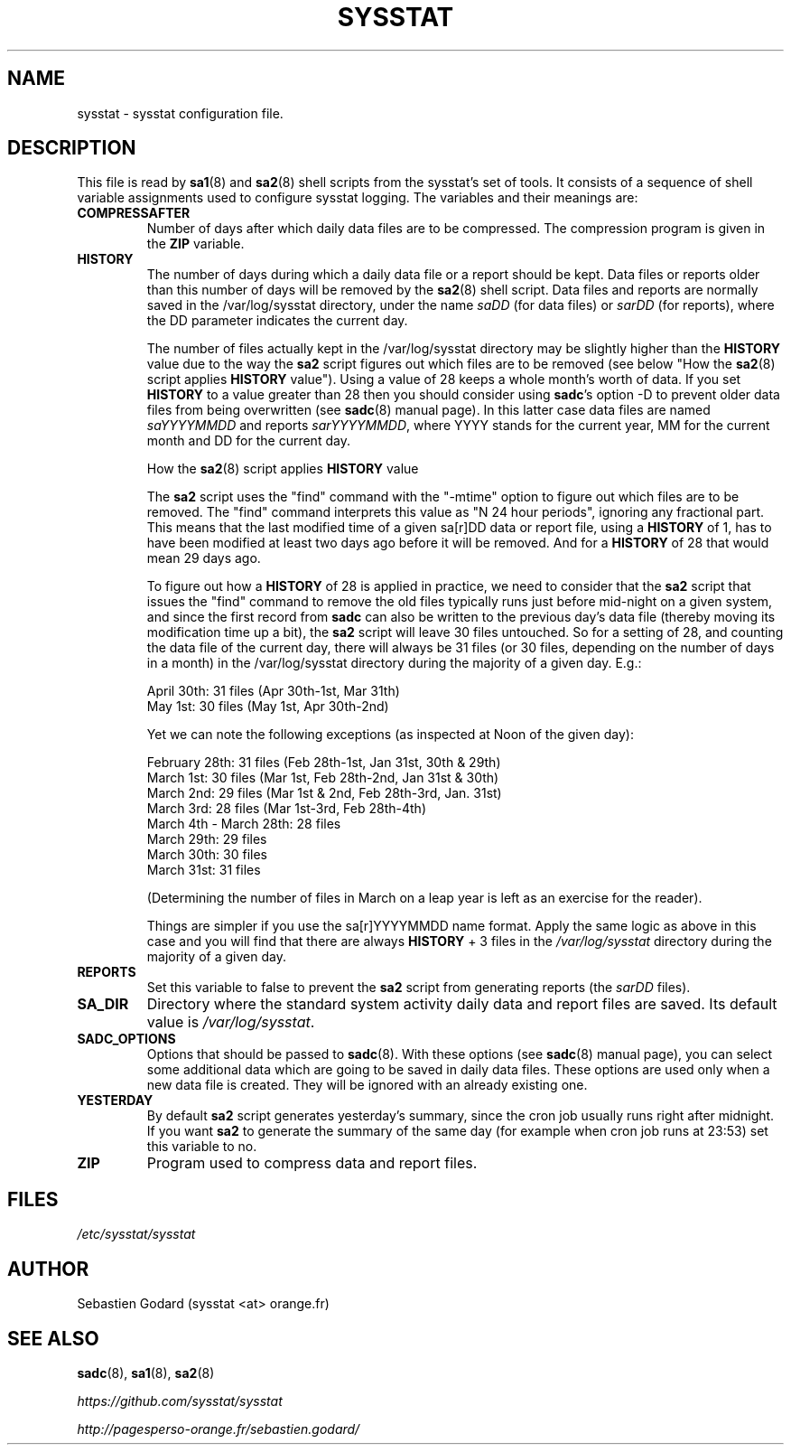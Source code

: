 .TH SYSSTAT 5 "JULY 2018" Linux "Linux User's Manual" -*- nroff -*-
.SH NAME
sysstat \- sysstat configuration file.
.SH DESCRIPTION
This file is read by
.BR sa1 (8)
and
.BR sa2 (8)
shell scripts from the sysstat's set of tools.
It consists of a sequence of shell variable assignments used to
configure sysstat logging.
The variables and their meanings are:
.TP
.B COMPRESSAFTER
Number of days after which daily data files are to be compressed.
The compression program is given in the
.B ZIP
variable.

.TP
.B HISTORY
The number of days during which a daily data file or a report
should be kept. Data files or reports older than this number of
days will be removed by the
.BR sa2 (8)
shell script.
Data files and reports are normally saved in the /var/log/sysstat directory,
under the name
.IR saDD
(for data files) or
.IR sarDD
(for reports), where the DD parameter indicates the current day.

The number of files actually kept in the /var/log/sysstat directory may be
slightly higher than the
.B HISTORY
value due to the way the
.B sa2
script figures
out which files are to be removed (see below "How the
.BR sa2 (8)
script applies
.B HISTORY
value"). Using a value of 28 keeps a whole month's worth of data. If
you set
.B HISTORY
to a value greater than 28 then you should consider using
.BR sadc 's
option \-D to prevent older data files from being overwritten (see
.BR sadc (8)
manual page). In this latter case data files are named
.IR saYYYYMMDD
and reports
.IR sarYYYYMMDD ,
where YYYY stands for the current year, MM for the
current month and DD for the current day.

How the
.BR sa2 (8)
script applies
.B HISTORY
value

The
.B sa2
script uses the "find" command with the "\-mtime" option to figure
out which files are to be removed. The "find" command interprets this value
as "N 24 hour periods", ignoring any fractional part. This means that the
last modified time of a given sa[r]DD data or report file, using a
.B HISTORY
of 1, has to have been modified at least two days ago before it will be
removed. And for a
.B HISTORY
of 28 that would mean 29 days ago.

To figure out how a
.B HISTORY
of 28 is applied in practice, we need to
consider that the
.B sa2
script that issues the "find" command to remove the
old files typically runs just before mid\-night on a given system, and since
the first record from
.B sadc
can also be written to the previous day's data file
(thereby moving its modification time up a bit), the
.B sa2
script will leave
30 files untouched. So for a setting of 28, and counting the data file of
the current day, there will always be 31 files (or 30 files, depending on the
number of days in a month) in the /var/log/sysstat directory during the majority
of a given day.  E.g.:

April 30th: 31 files (Apr 30th\-1st, Mar 31th)
.br
May 1st: 30 files (May 1st, Apr 30th\-2nd)

Yet we can note the following exceptions (as inspected at Noon of the given
day):

February 28th: 31 files (Feb 28th\-1st, Jan 31st, 30th & 29th)
.br
March 1st: 30 files (Mar 1st, Feb 28th\-2nd, Jan 31st & 30th)
.br
March 2nd: 29 files (Mar 1st & 2nd, Feb 28th\-3rd, Jan. 31st)
.br
March 3rd: 28 files (Mar 1st\-3rd, Feb 28th\-4th)
.br
March 4th \- March 28th: 28 files
.br
March 29th: 29 files
.br
March 30th: 30 files
.br
March 31st: 31 files

(Determining the number of files in March on a leap year is left as an
exercise for the reader).

Things are simpler if you use the sa[r]YYYYMMDD name format.
Apply the same logic as above in this case and you will find that there
are always
.B HISTORY
+ 3 files in the
.IR /var/log/sysstat
directory during the majority of a given day.

.TP
.B REPORTS
Set this variable to false to prevent the
.B sa2
script from generating reports (the
.IR sarDD
files).

.TP
.B SA_DIR
Directory where the standard system activity daily data and report files
are saved. Its default value is
.IR /var/log/sysstat .

.TP
.B SADC_OPTIONS
Options that should be passed to
.BR sadc (8).
With these options (see
.BR sadc (8)
manual page), you can select some additional data which are going to be saved in
daily data files.
These options are used only when a new data file is created. They will be
ignored with an already existing one.

.TP
.B YESTERDAY
By default
.BR sa2
script generates yesterday's summary, since the cron job
usually runs right after midnight. If you want
.BR sa2
to generate the summary of the same day (for example when cron
job runs at 23:53) set this variable to no.

.TP
.B ZIP
Program used to compress data and report files.

.SH FILES
.IR /etc/sysstat/sysstat

.SH AUTHOR
Sebastien Godard (sysstat <at> orange.fr)
.SH SEE ALSO
.BR sadc (8),
.BR sa1 (8),
.BR sa2 (8)

.I https://github.com/sysstat/sysstat

.I http://pagesperso\-orange.fr/sebastien.godard/
